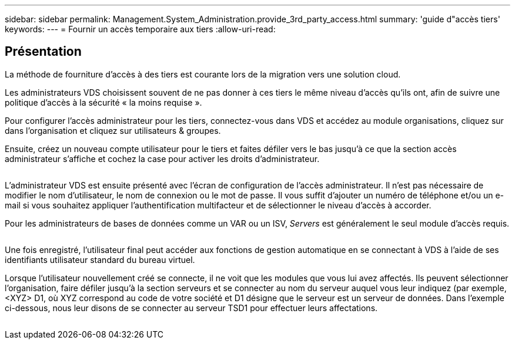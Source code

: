 ---
sidebar: sidebar 
permalink: Management.System_Administration.provide_3rd_party_access.html 
summary: 'guide d"accès tiers' 
keywords:  
---
= Fournir un accès temporaire aux tiers
:allow-uri-read: 




== Présentation

La méthode de fourniture d'accès à des tiers est courante lors de la migration vers une solution cloud.

Les administrateurs VDS choisissent souvent de ne pas donner à ces tiers le même niveau d'accès qu'ils ont, afin de suivre une politique d'accès à la sécurité « la moins requise ».

Pour configurer l'accès administrateur pour les tiers, connectez-vous dans VDS et accédez au module organisations, cliquez sur dans l'organisation et cliquez sur utilisateurs & groupes.

Ensuite, créez un nouveau compte utilisateur pour le tiers et faites défiler vers le bas jusqu'à ce que la section accès administrateur s'affiche et cochez la case pour activer les droits d'administrateur.

image:3rdparty1.png[""]

L'administrateur VDS est ensuite présenté avec l'écran de configuration de l'accès administrateur. Il n'est pas nécessaire de modifier le nom d'utilisateur, le nom de connexion ou le mot de passe. Il vous suffit d'ajouter un numéro de téléphone et/ou un e-mail si vous souhaitez appliquer l'authentification multifacteur et de sélectionner le niveau d'accès à accorder.

Pour les administrateurs de bases de données comme un VAR ou un ISV, _Servers_ est généralement le seul module d'accès requis.

image:3rdparty2.png[""]

Une fois enregistré, l'utilisateur final peut accéder aux fonctions de gestion automatique en se connectant à VDS à l'aide de ses identifiants utilisateur standard du bureau virtuel.

Lorsque l'utilisateur nouvellement créé se connecte, il ne voit que les modules que vous lui avez affectés. Ils peuvent sélectionner l'organisation, faire défiler jusqu'à la section serveurs et se connecter au nom du serveur auquel vous leur indiquez (par exemple, <XYZ> D1, où XYZ correspond au code de votre société et D1 désigne que le serveur est un serveur de données. Dans l'exemple ci-dessous, nous leur disons de se connecter au serveur TSD1 pour effectuer leurs affectations.

image:3rdparty3.png[""]
